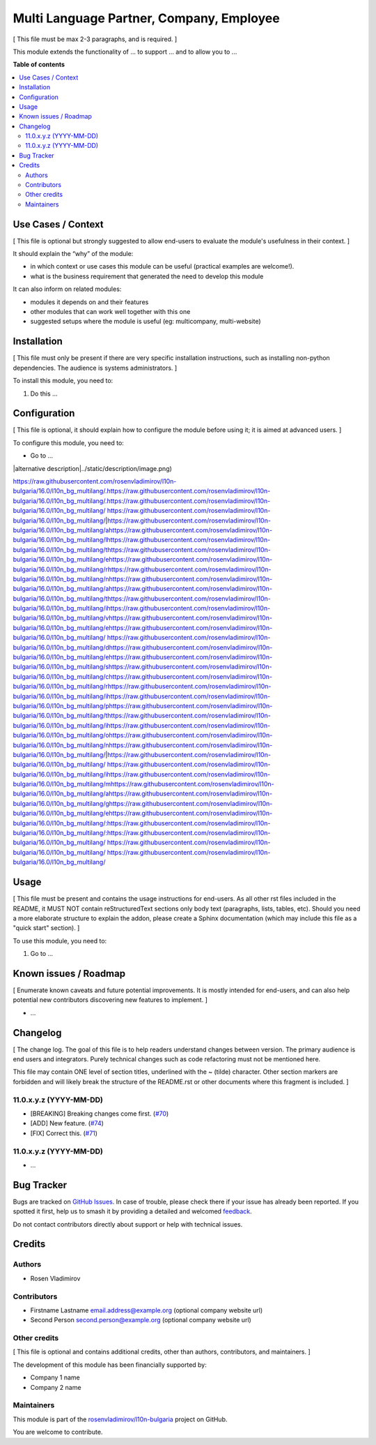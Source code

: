 =========================================
Multi Language Partner, Company, Employee
=========================================

.. 
   !!!!!!!!!!!!!!!!!!!!!!!!!!!!!!!!!!!!!!!!!!!!!!!!!!!!
   !! This file is generated by oca-gen-addon-readme !!
   !! changes will be overwritten.                   !!
   !!!!!!!!!!!!!!!!!!!!!!!!!!!!!!!!!!!!!!!!!!!!!!!!!!!!
   !! source digest: sha256:072ebe8f0239950c1a3a0d21ebff55e3c6444d72fe61da20d3638cd0bab670bc
   !!!!!!!!!!!!!!!!!!!!!!!!!!!!!!!!!!!!!!!!!!!!!!!!!!!!

.. |badge1| image:: https://img.shields.io/badge/maturity-Beta-yellow.png
    :target: https://odoo-community.org/page/development-status
    :alt: Beta
.. |badge2| image:: https://img.shields.io/badge/licence-AGPL--3-blue.png
    :target: http://www.gnu.org/licenses/agpl-3.0-standalone.html
    :alt: License: AGPL-3
.. |badge3| image:: https://img.shields.io/badge/github-rosenvladimirov%2Fl10n--bulgaria-lightgray.png?logo=github
    :target: https://github.com/rosenvladimirov/l10n-bulgaria/tree/16.0/l10n_bg_multilang
    :alt: rosenvladimirov/l10n-bulgaria

|badge1| |badge2| |badge3|

[ This file must be max 2-3 paragraphs, and is required. ]

This module extends the functionality of ... to support ... and to allow
you to ...

**Table of contents**

.. contents::
   :local:

Use Cases / Context
===================

[ This file is optional but strongly suggested to allow end-users to
evaluate the module's usefulness in their context. ]

It should explain the “why” of the module:

- in which context or use cases this module can be useful (practical
  examples are welcome!).
- what is the business requirement that generated the need to develop
  this module

It can also inform on related modules:

- modules it depends on and their features
- other modules that can work well together with this one
- suggested setups where the module is useful (eg: multicompany,
  multi-website)

Installation
============

[ This file must only be present if there are very specific installation
instructions, such as installing non-python dependencies. The audience
is systems administrators. ]

To install this module, you need to:

1. Do this ...

Configuration
=============

[ This file is optional, it should explain how to configure the module
before using it; it is aimed at advanced users. ]

To configure this module, you need to:

- Go to ...

|alternative description|../static/description/image.png)

https://raw.githubusercontent.com/rosenvladimirov/l10n-bulgaria/16.0/l10n_bg_multilang/.https://raw.githubusercontent.com/rosenvladimirov/l10n-bulgaria/16.0/l10n_bg_multilang/.https://raw.githubusercontent.com/rosenvladimirov/l10n-bulgaria/16.0/l10n_bg_multilang/ https://raw.githubusercontent.com/rosenvladimirov/l10n-bulgaria/16.0/l10n_bg_multilang/|https://raw.githubusercontent.com/rosenvladimirov/l10n-bulgaria/16.0/l10n_bg_multilang/ahttps://raw.githubusercontent.com/rosenvladimirov/l10n-bulgaria/16.0/l10n_bg_multilang/lhttps://raw.githubusercontent.com/rosenvladimirov/l10n-bulgaria/16.0/l10n_bg_multilang/thttps://raw.githubusercontent.com/rosenvladimirov/l10n-bulgaria/16.0/l10n_bg_multilang/ehttps://raw.githubusercontent.com/rosenvladimirov/l10n-bulgaria/16.0/l10n_bg_multilang/rhttps://raw.githubusercontent.com/rosenvladimirov/l10n-bulgaria/16.0/l10n_bg_multilang/nhttps://raw.githubusercontent.com/rosenvladimirov/l10n-bulgaria/16.0/l10n_bg_multilang/ahttps://raw.githubusercontent.com/rosenvladimirov/l10n-bulgaria/16.0/l10n_bg_multilang/thttps://raw.githubusercontent.com/rosenvladimirov/l10n-bulgaria/16.0/l10n_bg_multilang/ihttps://raw.githubusercontent.com/rosenvladimirov/l10n-bulgaria/16.0/l10n_bg_multilang/vhttps://raw.githubusercontent.com/rosenvladimirov/l10n-bulgaria/16.0/l10n_bg_multilang/ehttps://raw.githubusercontent.com/rosenvladimirov/l10n-bulgaria/16.0/l10n_bg_multilang/ https://raw.githubusercontent.com/rosenvladimirov/l10n-bulgaria/16.0/l10n_bg_multilang/dhttps://raw.githubusercontent.com/rosenvladimirov/l10n-bulgaria/16.0/l10n_bg_multilang/ehttps://raw.githubusercontent.com/rosenvladimirov/l10n-bulgaria/16.0/l10n_bg_multilang/shttps://raw.githubusercontent.com/rosenvladimirov/l10n-bulgaria/16.0/l10n_bg_multilang/chttps://raw.githubusercontent.com/rosenvladimirov/l10n-bulgaria/16.0/l10n_bg_multilang/rhttps://raw.githubusercontent.com/rosenvladimirov/l10n-bulgaria/16.0/l10n_bg_multilang/ihttps://raw.githubusercontent.com/rosenvladimirov/l10n-bulgaria/16.0/l10n_bg_multilang/phttps://raw.githubusercontent.com/rosenvladimirov/l10n-bulgaria/16.0/l10n_bg_multilang/thttps://raw.githubusercontent.com/rosenvladimirov/l10n-bulgaria/16.0/l10n_bg_multilang/ihttps://raw.githubusercontent.com/rosenvladimirov/l10n-bulgaria/16.0/l10n_bg_multilang/ohttps://raw.githubusercontent.com/rosenvladimirov/l10n-bulgaria/16.0/l10n_bg_multilang/nhttps://raw.githubusercontent.com/rosenvladimirov/l10n-bulgaria/16.0/l10n_bg_multilang/|https://raw.githubusercontent.com/rosenvladimirov/l10n-bulgaria/16.0/l10n_bg_multilang/ https://raw.githubusercontent.com/rosenvladimirov/l10n-bulgaria/16.0/l10n_bg_multilang/ihttps://raw.githubusercontent.com/rosenvladimirov/l10n-bulgaria/16.0/l10n_bg_multilang/mhttps://raw.githubusercontent.com/rosenvladimirov/l10n-bulgaria/16.0/l10n_bg_multilang/ahttps://raw.githubusercontent.com/rosenvladimirov/l10n-bulgaria/16.0/l10n_bg_multilang/ghttps://raw.githubusercontent.com/rosenvladimirov/l10n-bulgaria/16.0/l10n_bg_multilang/ehttps://raw.githubusercontent.com/rosenvladimirov/l10n-bulgaria/16.0/l10n_bg_multilang/:https://raw.githubusercontent.com/rosenvladimirov/l10n-bulgaria/16.0/l10n_bg_multilang/:https://raw.githubusercontent.com/rosenvladimirov/l10n-bulgaria/16.0/l10n_bg_multilang/ https://raw.githubusercontent.com/rosenvladimirov/l10n-bulgaria/16.0/l10n_bg_multilang/
https://raw.githubusercontent.com/rosenvladimirov/l10n-bulgaria/16.0/l10n_bg_multilang/

Usage
=====

[ This file must be present and contains the usage instructions for
end-users. As all other rst files included in the README, it MUST NOT
contain reStructuredText sections only body text (paragraphs, lists,
tables, etc). Should you need a more elaborate structure to explain the
addon, please create a Sphinx documentation (which may include this file
as a "quick start" section). ]

To use this module, you need to:

1. Go to ...

Known issues / Roadmap
======================

[ Enumerate known caveats and future potential improvements. It is
mostly intended for end-users, and can also help potential new
contributors discovering new features to implement. ]

- ...

Changelog
=========

[ The change log. The goal of this file is to help readers understand
changes between version. The primary audience is end users and
integrators. Purely technical changes such as code refactoring must not
be mentioned here.

This file may contain ONE level of section titles, underlined with the ~
(tilde) character. Other section markers are forbidden and will likely
break the structure of the README.rst or other documents where this
fragment is included. ]

11.0.x.y.z (YYYY-MM-DD)
-----------------------

- [BREAKING] Breaking changes come first.
  (`#70 <https://github.com/OCA/repo/issues/70>`__)
- [ADD] New feature. (`#74 <https://github.com/OCA/repo/issues/74>`__)
- [FIX] Correct this. (`#71 <https://github.com/OCA/repo/issues/71>`__)

11.0.x.y.z (YYYY-MM-DD)
-----------------------

- ...

Bug Tracker
===========

Bugs are tracked on `GitHub Issues <https://github.com/rosenvladimirov/l10n-bulgaria/issues>`_.
In case of trouble, please check there if your issue has already been reported.
If you spotted it first, help us to smash it by providing a detailed and welcomed
`feedback <https://github.com/rosenvladimirov/l10n-bulgaria/issues/new?body=module:%20l10n_bg_multilang%0Aversion:%2016.0%0A%0A**Steps%20to%20reproduce**%0A-%20...%0A%0A**Current%20behavior**%0A%0A**Expected%20behavior**>`_.

Do not contact contributors directly about support or help with technical issues.

Credits
=======

Authors
-------

* Rosen Vladimirov

Contributors
------------

- Firstname Lastname email.address@example.org (optional company website
  url)
- Second Person second.person@example.org (optional company website url)

Other credits
-------------

[ This file is optional and contains additional credits, other than
authors, contributors, and maintainers. ]

The development of this module has been financially supported by:

- Company 1 name
- Company 2 name

Maintainers
-----------

This module is part of the `rosenvladimirov/l10n-bulgaria <https://github.com/rosenvladimirov/l10n-bulgaria/tree/16.0/l10n_bg_multilang>`_ project on GitHub.

You are welcome to contribute.
